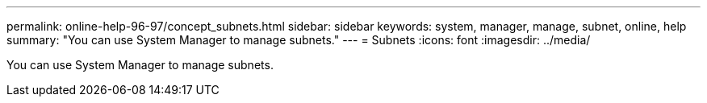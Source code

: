 ---
permalink: online-help-96-97/concept_subnets.html
sidebar: sidebar
keywords: system, manager, manage, subnet, online, help
summary: "You can use System Manager to manage subnets."
---
= Subnets
:icons: font
:imagesdir: ../media/

[.lead]
You can use System Manager to manage subnets.
